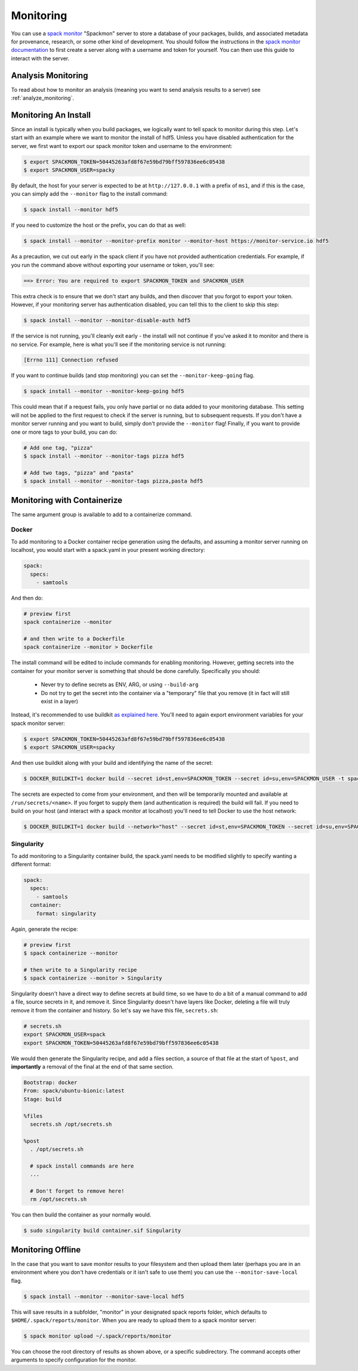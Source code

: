 .. Copyright 2013-2022 Lawrence Livermore National Security, LLC and other
   Spack Project Developers. See the top-level COPYRIGHT file for details.

   SPDX-License-Identifier: (Apache-2.0 OR MIT)

.. _monitoring:

==========
Monitoring
==========

You can use a `spack monitor <https://github.com/spack/spack-monitor>`_ "Spackmon"
server to store a database of your packages, builds, and associated metadata 
for provenance, research, or some other kind of development. You should
follow the instructions in the `spack monitor documentation <https://spack-monitor.readthedocs.org>`_
to first create a server along with a username and token for yourself.
You can then use this guide to interact with the server.

-------------------
Analysis Monitoring
-------------------

To read about how to monitor an analysis (meaning you want to send analysis results
to a server) see :ref:`analyze_monitoring`.

---------------------
Monitoring An Install
---------------------

Since an install is typically when you build packages, we logically want
to tell spack to monitor during this step. Let's start with an example
where we want to monitor the install of hdf5. Unless you have disabled authentication
for the server, we first want to export our spack monitor token and username to the environment:

.. code-block:: console
 
    $ export SPACKMON_TOKEN=50445263afd8f67e59bd79bff597836ee6c05438
    $ export SPACKMON_USER=spacky


By default, the host for your server is expected to be at ``http://127.0.0.1``
with a prefix of ``ms1``, and if this is the case, you can simply add the
``--monitor`` flag to the install command:

.. code-block:: console

    $ spack install --monitor hdf5


If you need to customize the host or the prefix, you can do that as well:

.. code-block:: console

    $ spack install --monitor --monitor-prefix monitor --monitor-host https://monitor-service.io hdf5


As a precaution, we cut out early in the spack client if you have not provided
authentication credentials. For example, if you run the command above without
exporting your username or token, you'll see:

.. code-block:: console

    ==> Error: You are required to export SPACKMON_TOKEN and SPACKMON_USER

This extra check is to ensure that we don't start any builds,
and then discover that you forgot to export your token. However, if 
your monitoring server has authentication disabled, you can tell this to
the client to skip this step:

.. code-block:: console

    $ spack install --monitor --monitor-disable-auth hdf5

If the service is not running, you'll cleanly exit early - the install will
not continue if you've asked it to monitor and there is no service.
For example, here is what you'll see if the monitoring service is not running:

.. code-block:: console

    [Errno 111] Connection refused


If you want to continue builds (and stop monitoring) you can set the ``--monitor-keep-going``
flag. 

.. code-block:: console

    $ spack install --monitor --monitor-keep-going hdf5

This could mean that if a request fails, you only have partial or no data
added to your monitoring database. This setting will not be applied to the
first request to check if the server is running, but to subsequent requests.
If you don't have a monitor server running and you want to build, simply
don't provide the ``--monitor`` flag! Finally, if you want to provide one or
more tags to your build, you can do:

.. code-block:: console

    # Add one tag, "pizza"
    $ spack install --monitor --monitor-tags pizza hdf5

    # Add two tags, "pizza" and "pasta"
    $ spack install --monitor --monitor-tags pizza,pasta hdf5


----------------------------
Monitoring with Containerize
----------------------------

The same argument group is available to add to a containerize command. 

^^^^^^
Docker
^^^^^^

To add monitoring to a Docker container recipe generation using the defaults,
and assuming a monitor server running on localhost, you would
start with a spack.yaml in your present working directory:

.. code-block:: yaml

   spack:
     specs:
       - samtools

And then do:

.. code-block:: console

    # preview first
    spack containerize --monitor
    
    # and then write to a Dockerfile
    spack containerize --monitor > Dockerfile
    
    
The install command will be edited to include commands for enabling monitoring.
However, getting secrets into the container for your monitor server is something
that should be done carefully. Specifically you should:

 - Never try to define secrets as ENV, ARG, or using ``--build-arg``
 - Do not try to get the secret into the container via a "temporary" file that you remove (it in fact will still exist in a layer)

Instead, it's recommended to use buildkit `as explained here <https://pythonspeed.com/articles/docker-build-secrets/>`_.
You'll need to again export environment variables for your spack monitor server:

.. code-block:: console

    $ export SPACKMON_TOKEN=50445263afd8f67e59bd79bff597836ee6c05438
    $ export SPACKMON_USER=spacky

And then use buildkit along with your build and identifying the name of the secret:

.. code-block:: console

    $ DOCKER_BUILDKIT=1 docker build --secret id=st,env=SPACKMON_TOKEN --secret id=su,env=SPACKMON_USER -t spack/container . 
    
The secrets are expected to come from your environment, and then will be temporarily mounted and available
at ``/run/secrets/<name>``. If you forget to supply them (and authentication is required) the build
will fail. If you need to build on your host (and interact with a spack monitor at localhost) you'll
need to tell Docker to use the host network:

.. code-block:: console

    $ DOCKER_BUILDKIT=1 docker build --network="host" --secret id=st,env=SPACKMON_TOKEN --secret id=su,env=SPACKMON_USER -t spack/container . 
    

^^^^^^^^^^^
Singularity
^^^^^^^^^^^

To add monitoring to a Singularity container build, the spack.yaml needs to
be modified slightly to specify wanting a different format:


.. code-block:: yaml

   spack:
     specs:
       - samtools
     container:
       format: singularity
       
       
Again, generate the recipe:


.. code-block:: console

    # preview first
    $ spack containerize --monitor
    
    # then write to a Singularity recipe
    $ spack containerize --monitor > Singularity


Singularity doesn't have a direct way to define secrets at build time, so we have
to do a bit of a manual command to add a file, source secrets in it, and remove it.
Since Singularity doesn't have layers like Docker, deleting a file will truly
remove it from the container and history. So let's say we have this file,
``secrets.sh``:

.. code-block:: console

    # secrets.sh
    export SPACKMON_USER=spack
    export SPACKMON_TOKEN=50445263afd8f67e59bd79bff597836ee6c05438


We would then generate the Singularity recipe, and add a files section,
a source of that file at the start of ``%post``, and **importantly**
a removal of the final at the end of that same section.

.. code-block::

    Bootstrap: docker
    From: spack/ubuntu-bionic:latest
    Stage: build

    %files
      secrets.sh /opt/secrets.sh 

    %post
      . /opt/secrets.sh

      # spack install commands are here
      ...
      
      # Don't forget to remove here!
      rm /opt/secrets.sh


You can then build the container as your normally would.

.. code-block:: console

    $ sudo singularity build container.sif Singularity 


------------------
Monitoring Offline
------------------

In the case that you want to save monitor results to your filesystem
and then upload them later (perhaps you are in an environment where you don't
have credentials or it isn't safe to use them) you can use the ``--monitor-save-local``
flag.

.. code-block:: console

    $ spack install --monitor --monitor-save-local hdf5 

This will save results in a subfolder, "monitor" in your designated spack
reports folder, which defaults to ``$HOME/.spack/reports/monitor``. When
you are ready to upload them to a spack monitor server:


.. code-block:: console

    $ spack monitor upload ~/.spack/reports/monitor 


You can choose the root directory of results as shown above, or a specific
subdirectory. The command accepts other arguments to specify configuration
for the monitor.
